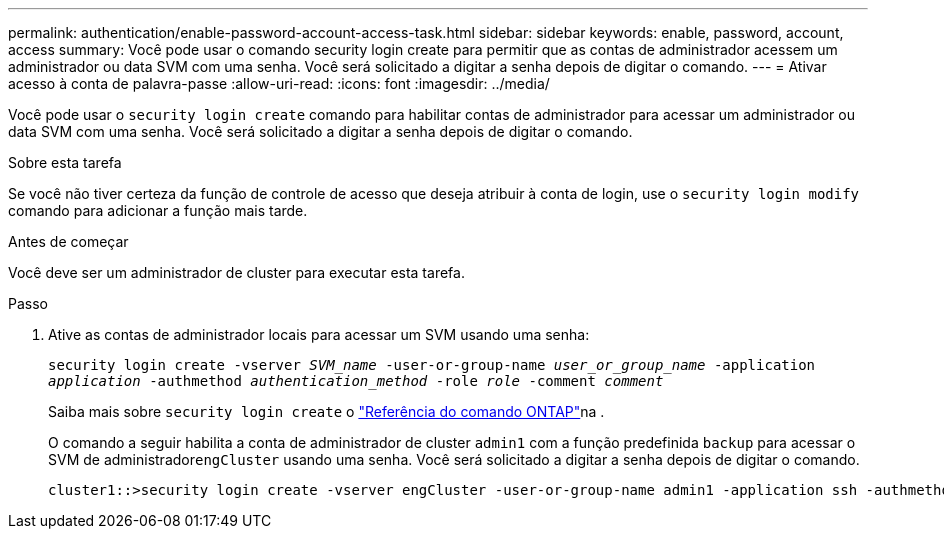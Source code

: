 ---
permalink: authentication/enable-password-account-access-task.html 
sidebar: sidebar 
keywords: enable, password, account, access 
summary: Você pode usar o comando security login create para permitir que as contas de administrador acessem um administrador ou data SVM com uma senha. Você será solicitado a digitar a senha depois de digitar o comando. 
---
= Ativar acesso à conta de palavra-passe
:allow-uri-read: 
:icons: font
:imagesdir: ../media/


[role="lead"]
Você pode usar o `security login create` comando para habilitar contas de administrador para acessar um administrador ou data SVM com uma senha. Você será solicitado a digitar a senha depois de digitar o comando.

.Sobre esta tarefa
Se você não tiver certeza da função de controle de acesso que deseja atribuir à conta de login, use o `security login modify` comando para adicionar a função mais tarde.

.Antes de começar
Você deve ser um administrador de cluster para executar esta tarefa.

.Passo
. Ative as contas de administrador locais para acessar um SVM usando uma senha:
+
`security login create -vserver _SVM_name_ -user-or-group-name _user_or_group_name_ -application _application_ -authmethod _authentication_method_ -role _role_ -comment _comment_`

+
Saiba mais sobre `security login create` o link:https://docs.netapp.com/us-en/ontap-cli/security-login-create.html["Referência do comando ONTAP"^]na .

+
O comando a seguir habilita a conta de administrador de cluster `admin1` com a função predefinida `backup` para acessar o SVM de administrador``engCluster`` usando uma senha. Você será solicitado a digitar a senha depois de digitar o comando.

+
[listing]
----
cluster1::>security login create -vserver engCluster -user-or-group-name admin1 -application ssh -authmethod password -role backup
----

